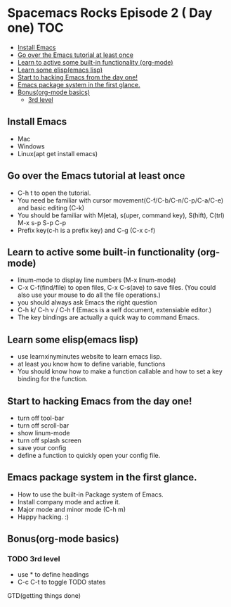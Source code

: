* Spacemacs Rocks Episode 2 ( Day one)                                  :TOC:
   - [[#install-emacs][Install Emacs]]
   - [[#go-over-the-emacs-tutorial-at-least-once][Go over the Emacs tutorial at least once]]
   - [[#learn-to-active-some-built-in-functionality-org-mode][Learn to active some built-in functionality (org-mode)]]
   - [[#learn-some-elispemacs-lisp][Learn some elisp(emacs lisp)]]
   - [[#start-to-hacking-emacs-from-the-day-one][Start to hacking Emacs from the day one!]]
   - [[#emacs-package-system-in-the-first-glance][Emacs package system in the first glance.]]
   - [[#bonusorg-mode-basics][Bonus(org-mode basics)]]
     - [[#3rd-level][3rd level]]

** Install Emacs
- Mac
- Windows
- Linux(apt get install emacs)
** Go over the Emacs tutorial at least once
- C-h t to open the tutorial.
- You need be familiar with cursor movement(C-f/C-b/C-n/C-p/C-a/C-e) and basic editing (C-k)
- You should be familiar with M(eta), s(uper, command key), S(hift), C(trl)  M-x s-p S-p C-p
- Prefix key(c-h is a prefix key) and C-g  (C-x c-f) 

** Learn to active some built-in functionality (org-mode)
- linum-mode to display line numbers (M-x linum-mode)
- C-x C-f(find/file) to open files, C-x C-s(ave) to save files. (You could also use your mouse to do all the file operations.)
- you should always ask Emacs the right question
- C-h k/ C-h v / C-h f (Emacs is a self document, extensiable editor.)
- The key bindings are actually a quick way to command Emacs. 
** Learn some elisp(emacs lisp)
- use learnxinyminutes website to learn emacs lisp.
- at least you know how to define variable, functions
- You should know how to make a function callable and how to set a key binding for the function.
** Start to hacking Emacs from the day one!
- turn off tool-bar
- turn off scroll-bar
- show linum-mode
- turn off splash screen
- save your config
- define a function to quickly open your config file.
** Emacs package system in the first glance.
- How to use the built-in Package system of Emacs.
- Install company mode and active it.
- Major mode and minor mode (C-h m)
- Happy hacking. :)

** Bonus(org-mode basics)
*** TODO 3rd level
- use * to define headings
- C-c C-t to toggle TODO states
GTD(getting things done)
